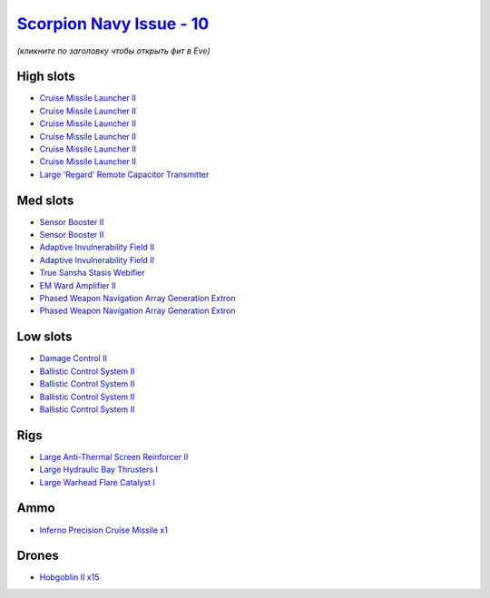 .. This file is autogenerated by update-fits.py script
.. Use https://github.com/RAISA-Shield/raisa-shield.github.io/edit/source/eft/shield/10/scorpion-navy-issue.eft
.. to edit it.

`Scorpion Navy Issue - 10 <javascript:CCPEVE.showFitting('32309:2048;1:1952;2:19814;2:16487;1:2281;2:26442;1:26028;1:2637;1:22291;4:2456;15:2553;1:19739;6:14268;1:26016;1::');>`_
==================================================================================================================================================================================

*(кликните по заголовку чтобы открыть фит в Eve)*

High slots
----------

- `Cruise Missile Launcher II <javascript:CCPEVE.showInfo(19739)>`_
- `Cruise Missile Launcher II <javascript:CCPEVE.showInfo(19739)>`_
- `Cruise Missile Launcher II <javascript:CCPEVE.showInfo(19739)>`_
- `Cruise Missile Launcher II <javascript:CCPEVE.showInfo(19739)>`_
- `Cruise Missile Launcher II <javascript:CCPEVE.showInfo(19739)>`_
- `Cruise Missile Launcher II <javascript:CCPEVE.showInfo(19739)>`_
- `Large 'Regard' Remote Capacitor Transmitter <javascript:CCPEVE.showInfo(16487)>`_

Med slots
---------

- `Sensor Booster II <javascript:CCPEVE.showInfo(1952)>`_
- `Sensor Booster II <javascript:CCPEVE.showInfo(1952)>`_
- `Adaptive Invulnerability Field II <javascript:CCPEVE.showInfo(2281)>`_
- `Adaptive Invulnerability Field II <javascript:CCPEVE.showInfo(2281)>`_
- `True Sansha Stasis Webifier <javascript:CCPEVE.showInfo(14268)>`_
- `EM Ward Amplifier II <javascript:CCPEVE.showInfo(2553)>`_
- `Phased Weapon Navigation Array Generation Extron <javascript:CCPEVE.showInfo(19814)>`_
- `Phased Weapon Navigation Array Generation Extron <javascript:CCPEVE.showInfo(19814)>`_

Low slots
---------

- `Damage Control II <javascript:CCPEVE.showInfo(2048)>`_
- `Ballistic Control System II <javascript:CCPEVE.showInfo(22291)>`_
- `Ballistic Control System II <javascript:CCPEVE.showInfo(22291)>`_
- `Ballistic Control System II <javascript:CCPEVE.showInfo(22291)>`_
- `Ballistic Control System II <javascript:CCPEVE.showInfo(22291)>`_

Rigs
----

- `Large Anti-Thermal Screen Reinforcer II <javascript:CCPEVE.showInfo(26442)>`_
- `Large Hydraulic Bay Thrusters I <javascript:CCPEVE.showInfo(26016)>`_
- `Large Warhead Flare Catalyst I <javascript:CCPEVE.showInfo(26028)>`_

Ammo
----

- `Inferno Precision Cruise Missile x1 <javascript:CCPEVE.showInfo(2637)>`_

Drones
------

- `Hobgoblin II x15 <javascript:CCPEVE.showInfo(2456)>`_

